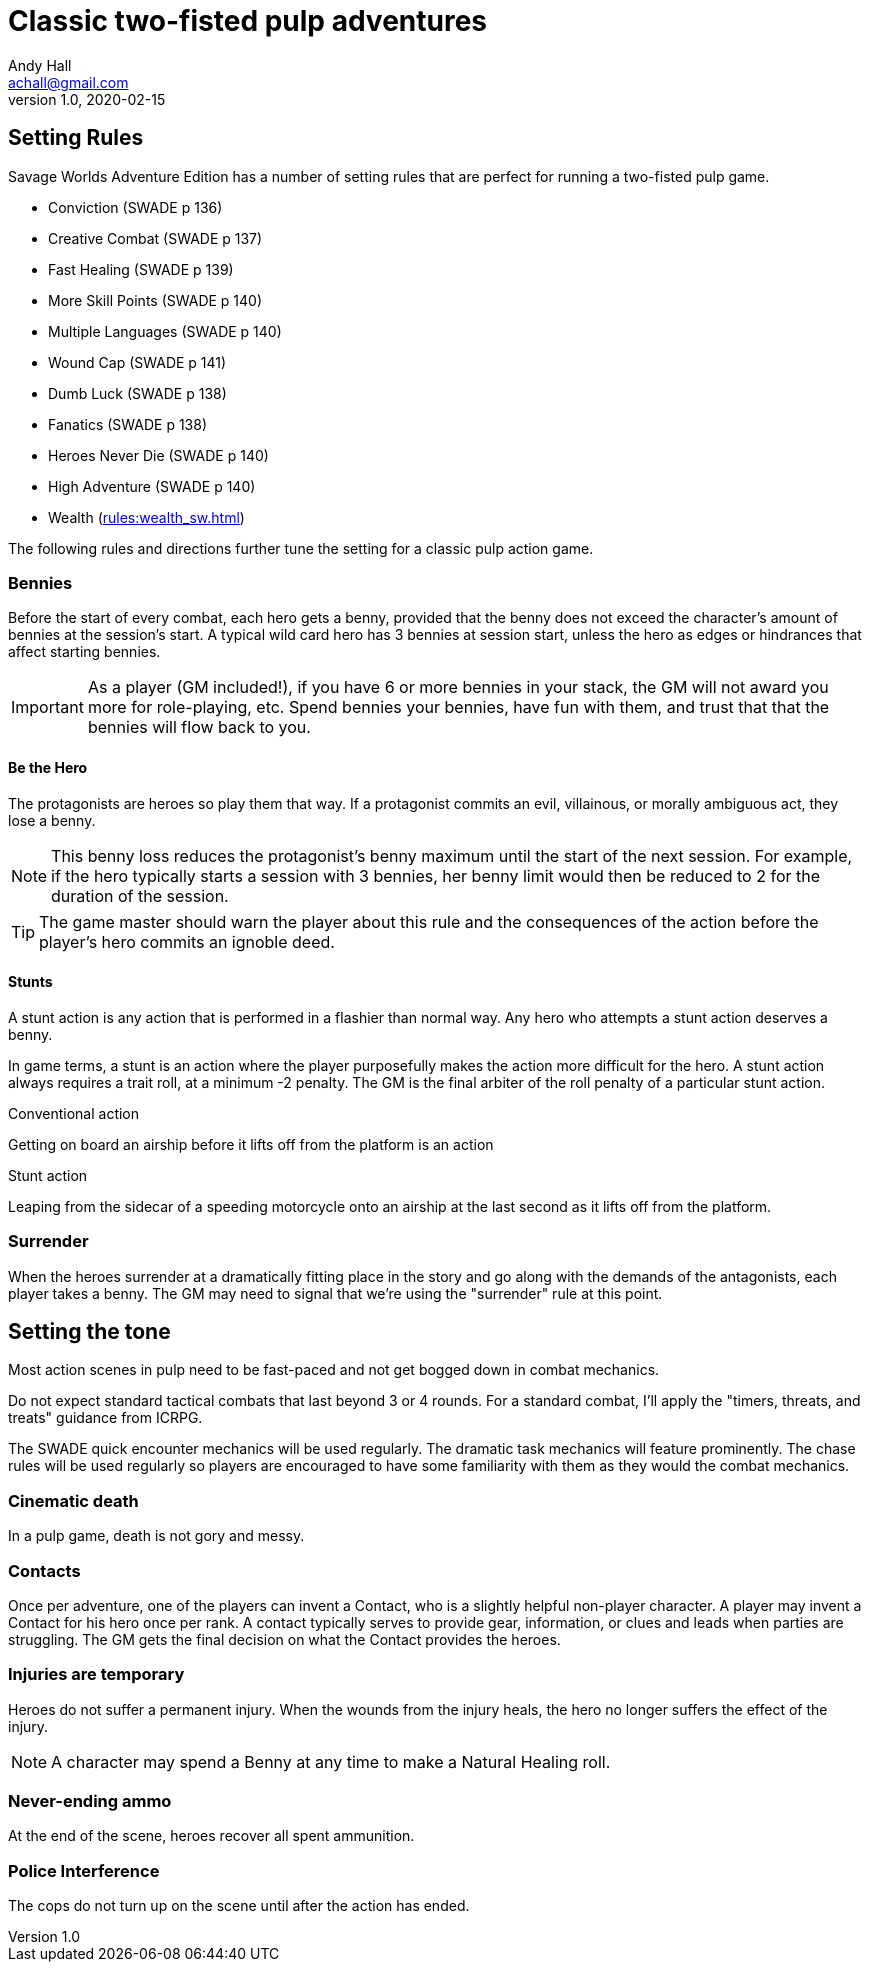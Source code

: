 = Classic two-fisted pulp adventures
Andy Hall <achall@gmail.com>
v1.0, 2020-02-15
:experimental:
//:toc: left
//:toclevels: 4
// :sectlinks:
// :sectanchors:


////
 ////=== Acts and scenes

Typically, a Daring Tales of Adventure scenario was divided into 3 or 4 acts; each act usually consists of 3 or 4 scenes.
////

== Setting Rules

Savage Worlds Adventure Edition has a number of setting rules that are perfect for running a two-fisted pulp game.

* Conviction (SWADE p 136)
* Creative Combat (SWADE p 137)
* Fast Healing (SWADE p 139)
* More Skill Points (SWADE p 140)
* Multiple Languages (SWADE p 140)
* Wound Cap (SWADE p 141)
* Dumb Luck (SWADE p 138)
* Fanatics (SWADE p 138)
* Heroes Never Die (SWADE p 140)
* High Adventure (SWADE p 140)
* Wealth (xref:rules:wealth_sw.adoc[])
// Born a Hero (SWADE p 136)

////
.Why not use the Wound Cap setting rule?
****
I thought of adding the Wound Cap setting rule (SWADE p 141) but I figured that, with Fast Healing, Dumb Luck, Heroes Never Die,  <<#injuries_are_temporary>>, and  <<#nonlethal_damage_to_heroes>>, the heroes were wearing enough bubble wrap. 
There has to be _some_ danger to a character's life.
****
////

The following rules and directions further tune the setting for a classic pulp action game.

=== Bennies

Before the start of every combat, each hero gets a benny, provided that the benny does not exceed the character's amount of bennies at the session's start. 
A typical wild card hero has 3 bennies at session start, unless the hero as edges or hindrances that affect starting bennies.

IMPORTANT: As a player (GM included!), if you have 6 or more bennies in your stack, the GM will not award you more for role-playing, etc.
Spend bennies your bennies, have fun with them, and trust that that the bennies will flow back to you.

==== Be the Hero

The protagonists are heroes so play them that way. 
If a protagonist commits an evil, villainous, or morally ambiguous act, they lose a benny. 

NOTE: This benny loss reduces the protagonist's benny maximum until the start of the next session. 
For example, if the hero typically starts a session with 3 bennies, her benny limit would then be reduced to 2 for the duration of the session.

TIP: The game master should warn the player about this rule and the consequences of the action before the player's hero commits an ignoble deed.

////
==== Soaking

When a hero soaks all of the damage from an attack, they get the benny back.
////

==== Stunts
// From Adamant Entertainment's "Thrilling Tales of Adventure"

A stunt action is any action that is performed in a flashier than normal way.
Any hero who attempts a stunt action deserves a benny.

In game terms, a stunt is an action where the player purposefully makes the action more difficult for the hero. 
A stunt action always requires a trait roll, at a minimum -2 penalty. 
The GM is the final arbiter of the roll penalty of a particular stunt action.

.Conventional action
****
Getting on board an airship before it lifts off from the platform is an action
****

.Stunt action
****
Leaping from the sidecar of a speeding motorcycle onto an airship at the last second as it lifts off from the platform.
****

=== Surrender

When the heroes surrender at a dramatically fitting place in the story and go along with the demands of the antagonists, each player takes a benny.
The GM may need to signal that we're using the "surrender" rule at this point.

== Setting the tone

// == Action, tension, and combat
Most action scenes in pulp need to be fast-paced and not get bogged down in combat mechanics.

Do not expect standard tactical combats that last beyond 3 or 4 rounds.
For a standard combat, I'll apply the "timers, threats, and treats" guidance from ICRPG.

The SWADE quick encounter mechanics will be used regularly.
The dramatic task mechanics will feature prominently.
The chase rules will be used regularly so players are encouraged to have some familiarity with them as they would the combat mechanics.


=== Cinematic death
In a pulp game, death is not gory and messy.

=== Contacts

Once per adventure, one of the players can invent a Contact, who is a slightly helpful non-player character. 
A player may invent a Contact for his hero once per rank.
A contact typically serves to provide gear,  information, or clues and leads when parties are struggling. The GM gets the final decision on what the Contact provides the heroes.

////
 === Henchmen

An NPC henchman has three wounds like a wild card but, in all other respects, they are extras (that is, no wild die, no bennies for an non-player character wild card).

////

// === Heroic Combat

////
==== Damage by Extras

The damage rolls of Extras do not ace.
////

////
[[nonlethal_damage_to_heroes]]
=== Nonlethal damage to heroes

All damage taken by heroes is treated as nonlethal. 
A hero can only die if a villain performs a Finishing Move (SWADE p 101).
////

////
==== Fast healing

Heroes recover 1 wound at the start of an "Act". See <<_acts_and_scenes>>.
////

[[injuries_are_temporary]]
=== Injuries are temporary

Heroes do not suffer a permanent injury. 
When the wounds from the injury heals, the hero no longer suffers the effect of the injury.

NOTE: A character may spend a Benny at any time to make a Natural Healing roll.

=== Never-ending ammo

At the end of the scene, heroes recover all spent ammunition.
// At the end of the scene, heroes recover all spent Power Points.

////
=== Pulp fisted

Heroes never suffer the Unarmed Defender penalty (SWADE p 109).
////
////
=== Recurring villains

All of the villains that the GM wants to return in a sequel are treated as having the Harder to Kill edge (SWADE p 42) but with a 100% chance of survival.

The GM can also spend a benny to guarantee a villain's escape. The escaping villain ignores all die rolls and action limits. He cannot perform actions that he is normally incapable of taking and he cannot attack. Heroes who are on hold cannot interrupt the escape.

[WARNING]
The "Recurring villains" setting rules are a bit _too_ much. Do not get too committed to the survival of a villain. Make some allowance for the heroes to kill them off.
////

=== Police Interference

The cops do not turn up on the scene until after the action has ended.

////
== Chases

There are at least three chases per _Darting Tales of Adventure_ scenario; the _Daring Tales_ chases used different rules from those specified in the _Savage Worlds Deluxe Explorers' Edition_ rules and they are also markedly different from the
_Savage Worlds Adventure Edition_ chase rules.

Wiggy wrote some excellent set piece chase actin scenes.
If you can use these chases with minimal change, I suggest doing so. Some minor changes are needed. For example, if the chase calls for an Agility trait roll to maneuver, you will most likely want to call for the Athletics skill.

There will be cases where you may want to use a Quick Encounter to handle a chase scene. For example, you may want to keep the pace of the game going and move on to the next scene before the session ends.

=== Obstacles and Complications

As per the rules, if the action card that is dealt to a character at the start of a chase round (SWADE p 114) is a club, there's a problems of some kind;  the hero needs to make a maneuvering roll.

In standard chases, you check the chase card suit against the Complications table to determine the mechanical effect of the complication and the hero makes a maneuvering roll (SWADE p 116).

In many of the set-piece chases in _Daring Tales of Adventure_ scenarios, when the action card is a club, the GM refers to the Obstacles listed for the scene, looking up the card value to determine what's next.footnote:[See "Daring Tales of Adventure - The Devil's Chalice",  Act 1, Scene 2.] The obstacle descriptions provide useful narrative color, indicate the maneuvering penalty, and state what happens if the maneuvering roll fails.

In some _Daring Tales of Adventure_ chase scenes, the obstacles and events of a chase are fixed beforehand; the heroes are running a gauntlet.footnote:[See "Daring Tales of Adventure - The Talons of Lo-Peng",  Act 2, Scene 3.]

At the fixed event points (called increments) in the chase, stuff happens when the heroes reach that increment, no matter if they pass that stage or not.
If the scene defines 20 increments, lay down 20 chase cards. Use some kind of counter to mark the increments on which fixed events occur.
////
////
=== Success with a cost

If you roll a 1 on your skill die but your wild die is successful, the result is still considered a success, but there is a negative effect or compromise (e.g., your weapon becomes entangled in an enemy's armor). The player can describe what the negative effect looks like.
////
